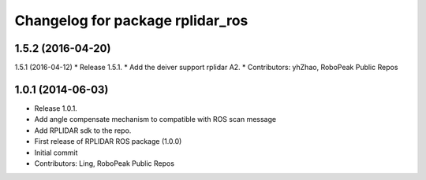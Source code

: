^^^^^^^^^^^^^^^^^^^^^^^^^^^^^^^^^
Changelog for package rplidar_ros
^^^^^^^^^^^^^^^^^^^^^^^^^^^^^^^^^

1.5.2 (2016-04-20)
------------------
1.5.1 (2016-04-12)
* Release 1.5.1.
* Add the deiver support rplidar A2.
* Contributors: yhZhao, RoboPeak Public Repos


1.0.1 (2014-06-03)
------------------
* Release 1.0.1.
* Add angle compensate mechanism to compatible with ROS scan message
* Add RPLIDAR sdk to the repo.
* First release of RPLIDAR ROS package (1.0.0)
* Initial commit
* Contributors: Ling, RoboPeak Public Repos
